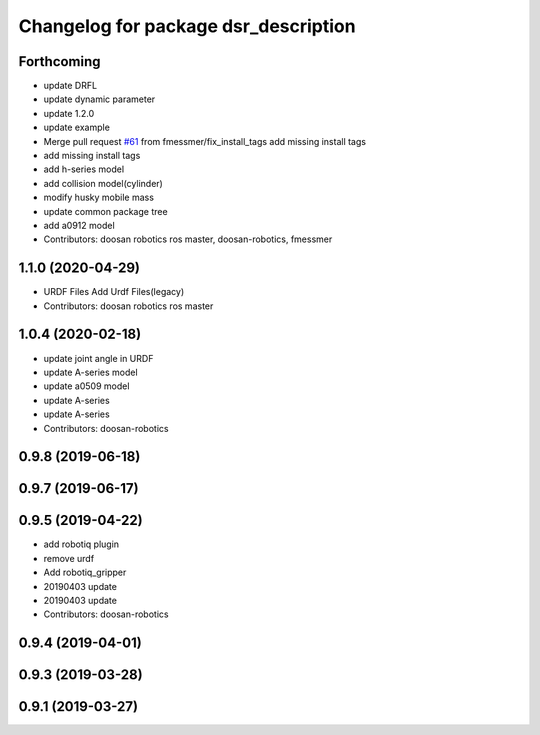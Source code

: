 ^^^^^^^^^^^^^^^^^^^^^^^^^^^^^^^^^^^^^
Changelog for package dsr_description
^^^^^^^^^^^^^^^^^^^^^^^^^^^^^^^^^^^^^

Forthcoming
-----------
* update DRFL
* update dynamic parameter
* update 1.2.0
* update example
* Merge pull request `#61 <https://github.com/doosan-robotics/doosan-robot/issues/61>`_ from fmessmer/fix_install_tags
  add missing install tags
* add missing install tags
* add h-series model
* add collision model(cylinder)
* modify husky mobile mass
* update common package tree
* add a0912 model
* Contributors: doosan robotics ros master, doosan-robotics, fmessmer

1.1.0 (2020-04-29)
------------------
* URDF Files
  Add Urdf Files(legacy)
* Contributors: doosan robotics ros master

1.0.4 (2020-02-18)
------------------
* update joint angle in URDF
* update A-series model
* update a0509 model
* update A-series
* update A-series
* Contributors: doosan-robotics

0.9.8 (2019-06-18)
------------------

0.9.7 (2019-06-17)
------------------

0.9.5 (2019-04-22)
------------------
* add robotiq plugin
* remove urdf
* Add robotiq_gripper
* 20190403 update
* 20190403 update
* Contributors: doosan-robotics

0.9.4 (2019-04-01)
------------------

0.9.3 (2019-03-28)
------------------

0.9.1 (2019-03-27)
------------------
